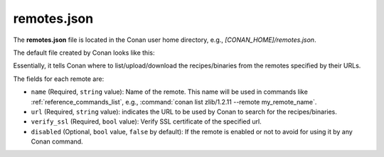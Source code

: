 .. _reference_config_files_remotes_json:

remotes.json
============

The **remotes.json** file is located in the Conan user home directory, e.g., *[CONAN_HOME]/remotes.json*.

The default file created by Conan looks like this:

.. code-block:: json
    :caption: **remotes.json**

    {
     "remotes": [
      {
       "name": "conancenter",
       "url": "https://center.conan.io",
       "verify_ssl": true
      }
     ]
    }

Essentially, it tells Conan where to list/upload/download the recipes/binaries from the remotes specified by their URLs.

The fields for each remote are:

* ``name`` (Required, ``string`` value): Name of the remote. This name will be used in commands
  like :ref:`reference_commands_list`, e.g., :command:`conan list zlib/1.2.11 --remote my_remote_name`.
* ``url`` (Required, ``string`` value): indicates the URL to be used by Conan to search for the recipes/binaries.
* ``verify_ssl`` (Required, ``bool`` value): Verify SSL certificate of the specified url.
* ``disabled`` (Optional, ``bool`` value, ``false`` by default): If the remote is enabled or not to avoid for using it
  by any Conan command.


.. seealso::

    - :ref:`How to manage SSL (TLS) certificates <reference_config_files_global_conf_ssl_certificates>`
    - :ref:`How to manage remotes.json through CLI: conan remotes <reference_commands_remote>`.
